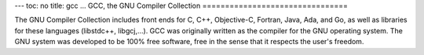 ---
toc: no
title: gcc
...
GCC, the GNU Compiler Collection
================================

The GNU Compiler Collection includes front ends for C, C++,
Objective-C, Fortran, Java, Ada, and Go, as well as libraries for
these languages (libstdc++, libgcj,...). GCC was originally written as
the compiler for the GNU operating system. The GNU system was
developed to be 100% free software, free in the sense that it respects
the user's freedom.

.. vim:ft=rst

